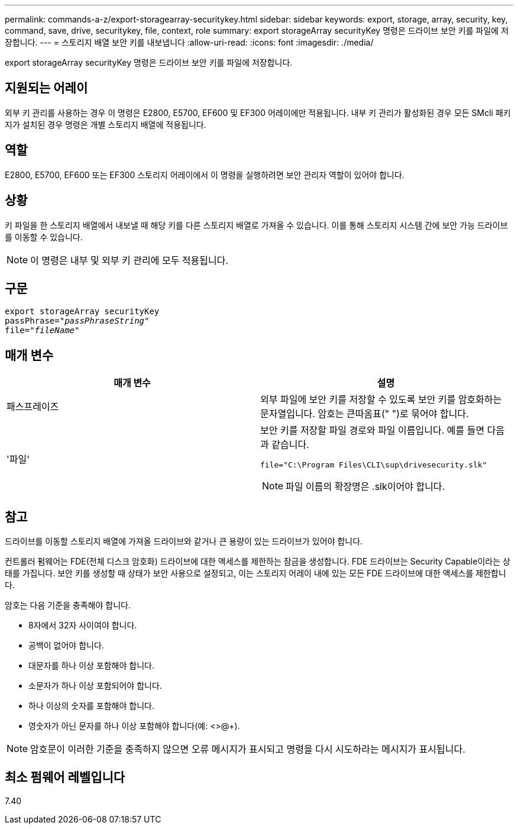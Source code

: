 ---
permalink: commands-a-z/export-storagearray-securitykey.html 
sidebar: sidebar 
keywords: export, storage, array, security, key, command, save, drive, securitykey, file, context, role 
summary: export storageArray securityKey 명령은 드라이브 보안 키를 파일에 저장합니다. 
---
= 스토리지 배열 보안 키를 내보냅니다
:allow-uri-read: 
:icons: font
:imagesdir: ./media/


[role="lead"]
export storageArray securityKey 명령은 드라이브 보안 키를 파일에 저장합니다.



== 지원되는 어레이

외부 키 관리를 사용하는 경우 이 명령은 E2800, E5700, EF600 및 EF300 어레이에만 적용됩니다. 내부 키 관리가 활성화된 경우 모든 SMcli 패키지가 설치된 경우 명령은 개별 스토리지 배열에 적용됩니다.



== 역할

E2800, E5700, EF600 또는 EF300 스토리지 어레이에서 이 명령을 실행하려면 보안 관리자 역할이 있어야 합니다.



== 상황

키 파일을 한 스토리지 배열에서 내보낼 때 해당 키를 다른 스토리지 배열로 가져올 수 있습니다. 이를 통해 스토리지 시스템 간에 보안 가능 드라이브를 이동할 수 있습니다.

[NOTE]
====
이 명령은 내부 및 외부 키 관리에 모두 적용됩니다.

====


== 구문

[listing, subs="+macros"]
----
export storageArray securityKey
pass:quotes[passPhrase="_passPhraseString_"]
pass:quotes[file="_fileName_"]
----


== 매개 변수

[cols="2*"]
|===
| 매개 변수 | 설명 


 a| 
패스프레이즈
 a| 
외부 파일에 보안 키를 저장할 수 있도록 보안 키를 암호화하는 문자열입니다. 암호는 큰따옴표(" ")로 묶어야 합니다.



 a| 
'파일'
 a| 
보안 키를 저장할 파일 경로와 파일 이름입니다. 예를 들면 다음과 같습니다.

[listing]
----
file="C:\Program Files\CLI\sup\drivesecurity.slk"
----
[NOTE]
====
파일 이름의 확장명은 .slk이어야 합니다.

====
|===


== 참고

드라이브를 이동할 스토리지 배열에 가져올 드라이브와 같거나 큰 용량이 있는 드라이브가 있어야 합니다.

컨트롤러 펌웨어는 FDE(전체 디스크 암호화) 드라이브에 대한 액세스를 제한하는 잠금을 생성합니다. FDE 드라이브는 Security Capable이라는 상태를 가집니다. 보안 키를 생성할 때 상태가 보안 사용으로 설정되고, 이는 스토리지 어레이 내에 있는 모든 FDE 드라이브에 대한 액세스를 제한합니다.

암호는 다음 기준을 충족해야 합니다.

* 8자에서 32자 사이여야 합니다.
* 공백이 없어야 합니다.
* 대문자를 하나 이상 포함해야 합니다.
* 소문자가 하나 이상 포함되어야 합니다.
* 하나 이상의 숫자를 포함해야 합니다.
* 영숫자가 아닌 문자를 하나 이상 포함해야 합니다(예: <>@+).


[NOTE]
====
암호문이 이러한 기준을 충족하지 않으면 오류 메시지가 표시되고 명령을 다시 시도하라는 메시지가 표시됩니다.

====


== 최소 펌웨어 레벨입니다

7.40
